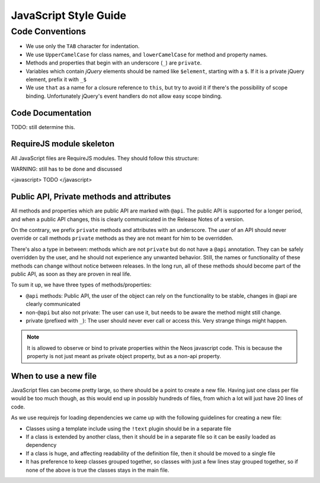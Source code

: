 ======================
JavaScript Style Guide
======================

Code Conventions
================

* We use only the ``TAB`` character for indentation.
* We use ``UpperCamelCase`` for class names, and ``lowerCamelCase`` for method and property names.
* Methods and properties that begin with an underscore (``_``) are ``private``.
* Variables which contain *jQuery* elements should be named like ``$element``, starting with a ``$``.
  If it is a private jQuery element, prefix it with ``_$``
* We use ``that`` as a name for a closure reference to ``this``, but try to avoid it if there's the possibility of scope binding.
  Unfortunately jQuery's event handlers do not allow easy scope binding.

Code Documentation
------------------

TODO: still determine this.

RequireJS module skeleton
-------------------------

All JavaScript files are RequireJS modules. They should follow this structure:

WARNING: still has to be done and discussed

<javascript>
TODO
</javascript>

Public API, Private methods and attributes
------------------------------------------

All methods and properties which are public API are marked with ``@api``. The public API is supported
for a longer period, and when a public API changes, this is clearly communicated in the
Release Notes of a version.

On the contrary, we prefix ``private`` methods and attributes with an underscore. The *user* of an API should never
override or call methods ``private`` methods as they are not meant for him to be overridden.

There's also a type in between: methods which are not ``private`` but do not have a ``@api`` annotation. They
can be safely overridden by the user, and he should not experience any unwanted behavior. Still, the names or
functionality of these methods can change without notice between releases.
In the long run, all of these methods should become part of the public API, as soon as they are proven in real
life.

To sum it up, we have three types of methods/properties:

* ``@api`` methods: Public API, the user of the object can rely on the functionality to be stable, changes in @api are clearly communicated
* non-``@api`` but also not private: The user can use it, but needs to be aware the method might still change.
* private (prefixed with ``_``): The user should never ever call or access this. Very strange things might happen.

.. note::

	It is allowed to observe or bind to private properties within the Neos javascript code. This is because the property
	is not just meant as private object property, but as a non-api property.

When to use a new file
----------------------

JavaScript files can become pretty large, so there should be a point to create a new file. Having just one class per file
would be too much though, as this would end up in possibly hundreds of files, from which a lot will just have 20 lines
of code.

As we use requirejs for loading dependencies we came up with the following guidelines for creating a new file:

* Classes using a template include using the ``!text`` plugin should be in a separate file
* If a class is extended by another class, then it should be in a separate file so it can be easily loaded as dependency
* If a class is huge, and affecting readability of the definition file, then it should be moved to a single file
* It has preference to keep classes grouped together, so classes with just a few lines stay grouped together, so if none
  of the above is true the classes stays in the main file.

